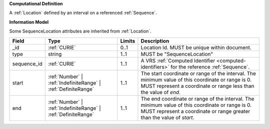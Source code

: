 **Computational Definition**

A :ref:`Location` defined by an interval on a referenced :ref:`Sequence`.

**Information Model**

Some SequenceLocation attributes are inherited from :ref:`Location`.

.. list-table::
   :class: clean-wrap
   :header-rows: 1
   :align: left
   :widths: auto
   
   *  - Field
      - Type
      - Limits
      - Description
   *  - _id
      - :ref:`CURIE`
      - 0..1
      - Location Id. MUST be unique within document.
   *  - type
      - string
      - 1..1
      - MUST be "SequenceLocation"
   *  - sequence_id
      - :ref:`CURIE`
      - 1..1
      - A VRS :ref:`Computed Identifier <computed-identifiers>` for the reference :ref:`Sequence`.
   *  - start
      - :ref:`Number` | :ref:`IndefiniteRange` | :ref:`DefiniteRange`
      - 1..1
      - The start coordinate or range of the interval. The minimum value of this coordinate or range is 0. MUST represent a coordinate or range less than the value of `end`.
   *  - end
      - :ref:`Number` | :ref:`IndefiniteRange` | :ref:`DefiniteRange`
      - 1..1
      - The end coordinate or range of the interval. The minimum value of this coordinate or range is 0. MUST represent a coordinate or range greater than the value of `start`.
